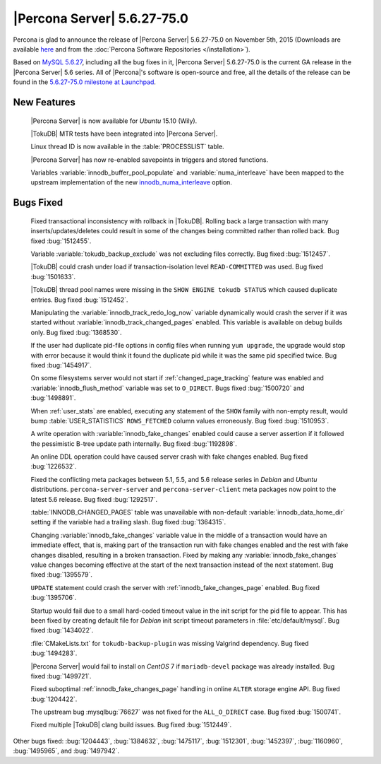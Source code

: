 .. rn:: 5.6.27-75.0

==============================
 |Percona Server| 5.6.27-75.0 
==============================

Percona is glad to announce the release of |Percona Server| 5.6.27-75.0 on November 5th, 2015 (Downloads are available `here <http://www.percona.com/downloads/Percona-Server-5.6/Percona-Server-5.6.27-75.0/>`_ and from the :doc:`Percona Software Repositories </installation>`).

Based on `MySQL 5.6.27 <http://dev.mysql.com/doc/relnotes/mysql/5.6/en/news-5-6-27.html>`_, including all the bug fixes in it, |Percona Server| 5.6.27-75.0 is the current GA release in the |Percona Server| 5.6 series. All of |Percona|'s software is open-source and free, all the details of the release can be found in the `5.6.27-75.0 milestone at Launchpad <https://launchpad.net/percona-server/+milestone/5.6.27-75.0>`_.

New Features
============

 |Percona Server| is now available for *Ubuntu* 15.10 (Wily).

 |TokuDB| MTR tests have been integrated into |Percona Server|.
 
 Linux thread ID is now available in the :table:`PROCESSLIST` table. 

 |Percona Server| has now re-enabled savepoints in triggers and stored functions.

 Variables :variable:`innodb_buffer_pool_populate` and :variable:`numa_interleave` have been mapped to the upstream implementation of the new `innodb_numa_interleave <http://dev.mysql.com/doc/refman/5.6/en/innodb-parameters.html#sysvar_innodb_numa_interleave>`_ option.

Bugs Fixed
==========

 Fixed transactional inconsistency with rollback in |TokuDB|. Rolling back a large transaction with many inserts/updates/deletes could result in some of the changes being committed rather than rolled back. Bug fixed :bug:`1512455`.

 Variable :variable:`tokudb_backup_exclude` was not excluding files correctly. Bug fixed :bug:`1512457`.

 |TokuDB| could crash under load if transaction-isolation level ``READ-COMMITTED`` was used. Bug fixed :bug:`1501633`.

 |TokuDB| thread pool names were missing in the ``SHOW ENGINE tokudb STATUS`` which caused duplicate entries. Bug fixed :bug:`1512452`.

 Manipulating the :variable:`innodb_track_redo_log_now` variable dynamically would crash the server if it was started without :variable:`innodb_track_changed_pages` enabled. This variable is available on debug builds only. Bug fixed :bug:`1368530`.

 If the user had duplicate pid-file options in config files when running ``yum upgrade``, the upgrade would stop with error because it would think it found the duplicate pid while it was the same pid specified twice. Bug fixed :bug:`1454917`.

 On some filesystems server would not start if :ref:`changed_page_tracking` feature was enabled and :variable:`innodb_flush_method` variable was set to ``O_DIRECT``. Bugs fixed :bug:`1500720` and :bug:`1498891`.

 When :ref:`user_stats` are enabled, executing any statement of the ``SHOW`` family with non-empty result, would bump :table:`USER_STATISTICS` ``ROWS_FETCHED`` column values erroneously. Bug fixed :bug:`1510953`.

 A write operation with :variable:`innodb_fake_changes` enabled could cause a server assertion if it followed the pessimistic B-tree update path internally. Bug fixed :bug:`1192898`.

 An online DDL operation could have caused server crash with fake changes enabled. Bug fixed :bug:`1226532`.

 Fixed the conflicting meta packages between 5.1, 5.5, and 5.6 release series in *Debian* and *Ubuntu* distributions. ``percona-server-server`` and ``percona-server-client`` meta packages now point to the latest 5.6 release. Bug fixed :bug:`1292517`.

 :table:`INNODB_CHANGED_PAGES` table was unavailable with non-default :variable:`innodb_data_home_dir` setting if the variable had a trailing slash. Bug fixed :bug:`1364315`.

 Changing :variable:`innodb_fake_changes` variable value in the middle of a transaction would have an immediate effect, that is, making part of the transaction run with fake changes enabled and the rest with fake changes disabled, resulting in a broken transaction. Fixed by making any :variable:`innodb_fake_changes` value changes becoming effective at the start of the next transaction instead of the next statement. Bug fixed :bug:`1395579`.

 ``UPDATE`` statement could crash the server with :ref:`innodb_fake_changes_page` enabled. Bug fixed :bug:`1395706`. 

 Startup would fail due to a small hard-coded timeout value in the init script for the pid file to appear. This has been fixed by creating default file for *Debian* init script timeout parameters in :file:`etc/default/mysql`. Bug fixed :bug:`1434022`.

 :file:`CMakeLists.txt` for ``tokudb-backup-plugin`` was missing Valgrind dependency. Bug fixed :bug:`1494283`.

 |Percona Server| would fail to install on *CentOS* 7 if ``mariadb-devel`` package was already installed. Bug fixed :bug:`1499721`.

 Fixed suboptimal :ref:`innodb_fake_changes_page` handling in online ``ALTER`` storage engine API. Bug fixed :bug:`1204422`.

 The upstream bug :mysqlbug:`76627` was not fixed for the ``ALL_O_DIRECT`` case. Bug fixed :bug:`1500741`.

 Fixed multiple |TokuDB| clang build issues. Bug fixed :bug:`1512449`.

Other bugs fixed: :bug:`1204443`, :bug:`1384632`, :bug:`1475117`, :bug:`1512301`, :bug:`1452397`, :bug:`1160960`, :bug:`1495965`, and :bug:`1497942`.
